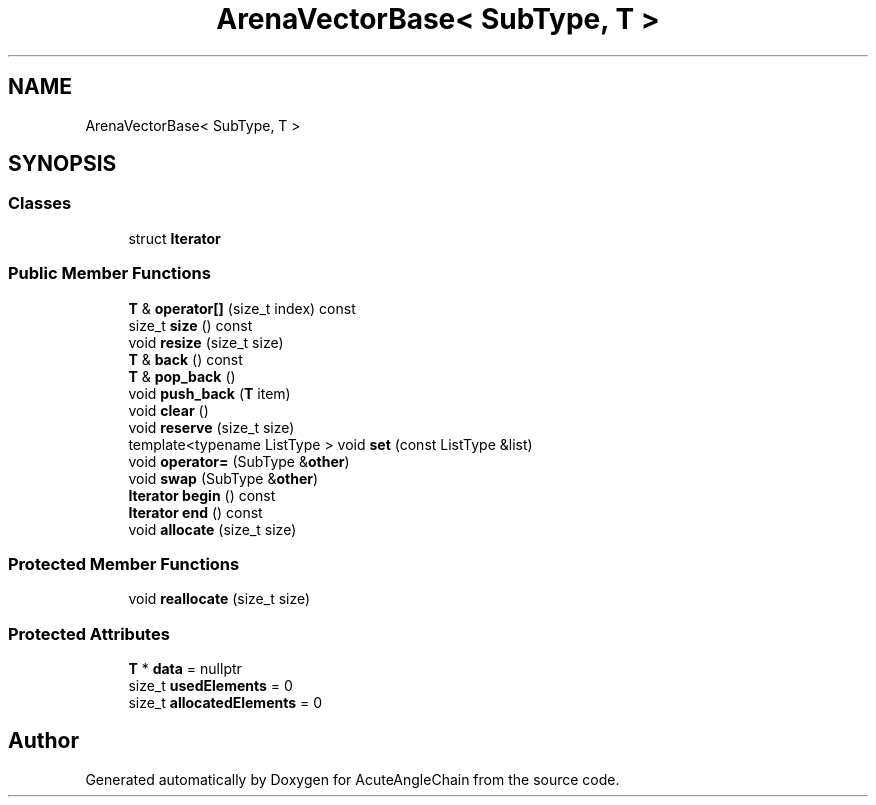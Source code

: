 .TH "ArenaVectorBase< SubType, T >" 3 "Sun Jun 3 2018" "AcuteAngleChain" \" -*- nroff -*-
.ad l
.nh
.SH NAME
ArenaVectorBase< SubType, T >
.SH SYNOPSIS
.br
.PP
.SS "Classes"

.in +1c
.ti -1c
.RI "struct \fBIterator\fP"
.br
.in -1c
.SS "Public Member Functions"

.in +1c
.ti -1c
.RI "\fBT\fP & \fBoperator[]\fP (size_t index) const"
.br
.ti -1c
.RI "size_t \fBsize\fP () const"
.br
.ti -1c
.RI "void \fBresize\fP (size_t size)"
.br
.ti -1c
.RI "\fBT\fP & \fBback\fP () const"
.br
.ti -1c
.RI "\fBT\fP & \fBpop_back\fP ()"
.br
.ti -1c
.RI "void \fBpush_back\fP (\fBT\fP item)"
.br
.ti -1c
.RI "void \fBclear\fP ()"
.br
.ti -1c
.RI "void \fBreserve\fP (size_t size)"
.br
.ti -1c
.RI "template<typename ListType > void \fBset\fP (const ListType &list)"
.br
.ti -1c
.RI "void \fBoperator=\fP (SubType &\fBother\fP)"
.br
.ti -1c
.RI "void \fBswap\fP (SubType &\fBother\fP)"
.br
.ti -1c
.RI "\fBIterator\fP \fBbegin\fP () const"
.br
.ti -1c
.RI "\fBIterator\fP \fBend\fP () const"
.br
.ti -1c
.RI "void \fBallocate\fP (size_t size)"
.br
.in -1c
.SS "Protected Member Functions"

.in +1c
.ti -1c
.RI "void \fBreallocate\fP (size_t size)"
.br
.in -1c
.SS "Protected Attributes"

.in +1c
.ti -1c
.RI "\fBT\fP * \fBdata\fP = nullptr"
.br
.ti -1c
.RI "size_t \fBusedElements\fP = 0"
.br
.ti -1c
.RI "size_t \fBallocatedElements\fP = 0"
.br
.in -1c

.SH "Author"
.PP 
Generated automatically by Doxygen for AcuteAngleChain from the source code\&.
